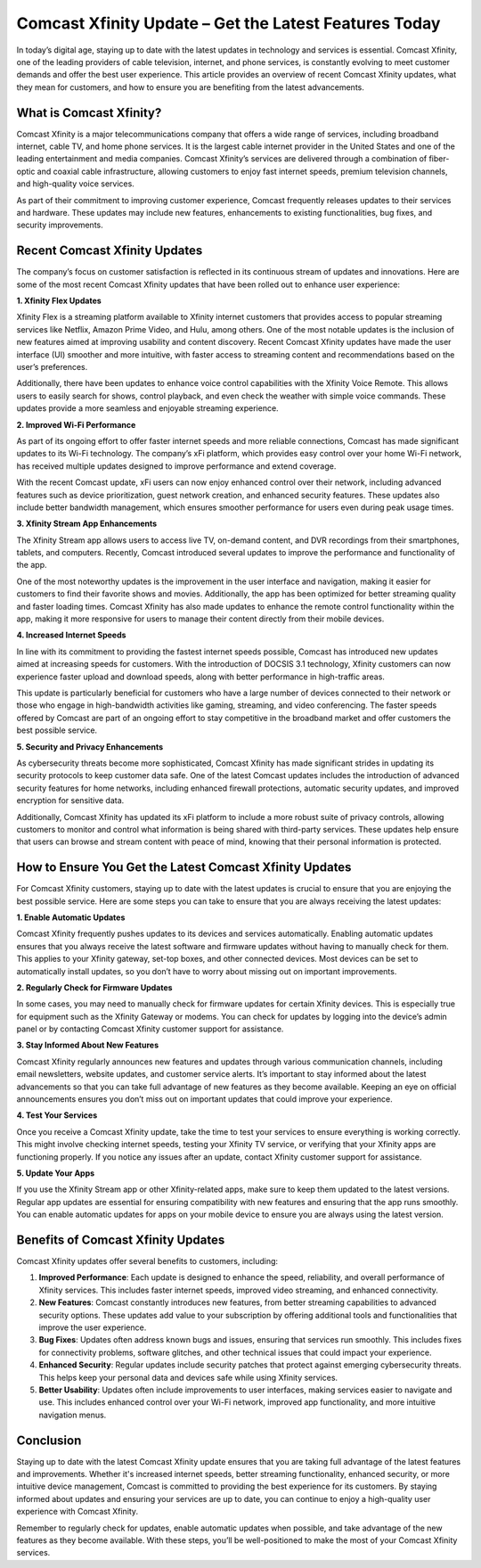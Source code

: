 Comcast Xfinity Update – Get the Latest Features Today
============================================

In today’s digital age, staying up to date with the latest updates in technology and services is essential. Comcast Xfinity, one of the leading providers of cable television, internet, and phone services, is constantly evolving to meet customer demands and offer the best user experience. This article provides an overview of recent Comcast Xfinity updates, what they mean for customers, and how to ensure you are benefiting from the latest advancements.

.. image:: update.gif
   :alt: My Project Logo
   :width: 400px
   :align: center
   :target: https://getchatsupport.live/

What is Comcast Xfinity?
-------------------------

Comcast Xfinity is a major telecommunications company that offers a wide range of services, including broadband internet, cable TV, and home phone services. It is the largest cable internet provider in the United States and one of the leading entertainment and media companies. Comcast Xfinity’s services are delivered through a combination of fiber-optic and coaxial cable infrastructure, allowing customers to enjoy fast internet speeds, premium television channels, and high-quality voice services.

As part of their commitment to improving customer experience, Comcast frequently releases updates to their services and hardware. These updates may include new features, enhancements to existing functionalities, bug fixes, and security improvements.

Recent Comcast Xfinity Updates
------------------------------

The company’s focus on customer satisfaction is reflected in its continuous stream of updates and innovations. Here are some of the most recent Comcast Xfinity updates that have been rolled out to enhance user experience:

**1. Xfinity Flex Updates**

Xfinity Flex is a streaming platform available to Xfinity internet customers that provides access to popular streaming services like Netflix, Amazon Prime Video, and Hulu, among others. One of the most notable updates is the inclusion of new features aimed at improving usability and content discovery. Recent Comcast Xfinity updates have made the user interface (UI) smoother and more intuitive, with faster access to streaming content and recommendations based on the user’s preferences.

Additionally, there have been updates to enhance voice control capabilities with the Xfinity Voice Remote. This allows users to easily search for shows, control playback, and even check the weather with simple voice commands. These updates provide a more seamless and enjoyable streaming experience.

**2. Improved Wi-Fi Performance**

As part of its ongoing effort to offer faster internet speeds and more reliable connections, Comcast has made significant updates to its Wi-Fi technology. The company’s xFi platform, which provides easy control over your home Wi-Fi network, has received multiple updates designed to improve performance and extend coverage.

With the recent Comcast update, xFi users can now enjoy enhanced control over their network, including advanced features such as device prioritization, guest network creation, and enhanced security features. These updates also include better bandwidth management, which ensures smoother performance for users even during peak usage times.

**3. Xfinity Stream App Enhancements**

The Xfinity Stream app allows users to access live TV, on-demand content, and DVR recordings from their smartphones, tablets, and computers. Recently, Comcast introduced several updates to improve the performance and functionality of the app.

One of the most noteworthy updates is the improvement in the user interface and navigation, making it easier for customers to find their favorite shows and movies. Additionally, the app has been optimized for better streaming quality and faster loading times. Comcast Xfinity has also made updates to enhance the remote control functionality within the app, making it more responsive for users to manage their content directly from their mobile devices.

**4. Increased Internet Speeds**

In line with its commitment to providing the fastest internet speeds possible, Comcast has introduced new updates aimed at increasing speeds for customers. With the introduction of DOCSIS 3.1 technology, Xfinity customers can now experience faster upload and download speeds, along with better performance in high-traffic areas.

This update is particularly beneficial for customers who have a large number of devices connected to their network or those who engage in high-bandwidth activities like gaming, streaming, and video conferencing. The faster speeds offered by Comcast are part of an ongoing effort to stay competitive in the broadband market and offer customers the best possible service.

**5. Security and Privacy Enhancements**

As cybersecurity threats become more sophisticated, Comcast Xfinity has made significant strides in updating its security protocols to keep customer data safe. One of the latest Comcast updates includes the introduction of advanced security features for home networks, including enhanced firewall protections, automatic security updates, and improved encryption for sensitive data.

Additionally, Comcast Xfinity has updated its xFi platform to include a more robust suite of privacy controls, allowing customers to monitor and control what information is being shared with third-party services. These updates help ensure that users can browse and stream content with peace of mind, knowing that their personal information is protected.

How to Ensure You Get the Latest Comcast Xfinity Updates
-------------------------------------------------------

For Comcast Xfinity customers, staying up to date with the latest updates is crucial to ensure that you are enjoying the best possible service. Here are some steps you can take to ensure that you are always receiving the latest updates:

**1. Enable Automatic Updates**

Comcast Xfinity frequently pushes updates to its devices and services automatically. Enabling automatic updates ensures that you always receive the latest software and firmware updates without having to manually check for them. This applies to your Xfinity gateway, set-top boxes, and other connected devices. Most devices can be set to automatically install updates, so you don’t have to worry about missing out on important improvements.

**2. Regularly Check for Firmware Updates**

In some cases, you may need to manually check for firmware updates for certain Xfinity devices. This is especially true for equipment such as the Xfinity Gateway or modems. You can check for updates by logging into the device’s admin panel or by contacting Comcast Xfinity customer support for assistance.

**3. Stay Informed About New Features**

Comcast Xfinity regularly announces new features and updates through various communication channels, including email newsletters, website updates, and customer service alerts. It’s important to stay informed about the latest advancements so that you can take full advantage of new features as they become available. Keeping an eye on official announcements ensures you don’t miss out on important updates that could improve your experience.

**4. Test Your Services**

Once you receive a Comcast Xfinity update, take the time to test your services to ensure everything is working correctly. This might involve checking internet speeds, testing your Xfinity TV service, or verifying that your Xfinity apps are functioning properly. If you notice any issues after an update, contact Xfinity customer support for assistance.

**5. Update Your Apps**

If you use the Xfinity Stream app or other Xfinity-related apps, make sure to keep them updated to the latest versions. Regular app updates are essential for ensuring compatibility with new features and ensuring that the app runs smoothly. You can enable automatic updates for apps on your mobile device to ensure you are always using the latest version.

Benefits of Comcast Xfinity Updates
------------------------------------

Comcast Xfinity updates offer several benefits to customers, including:

1. **Improved Performance**: Each update is designed to enhance the speed, reliability, and overall performance of Xfinity services. This includes faster internet speeds, improved video streaming, and enhanced connectivity.

2. **New Features**: Comcast constantly introduces new features, from better streaming capabilities to advanced security options. These updates add value to your subscription by offering additional tools and functionalities that improve the user experience.

3. **Bug Fixes**: Updates often address known bugs and issues, ensuring that services run smoothly. This includes fixes for connectivity problems, software glitches, and other technical issues that could impact your experience.

4. **Enhanced Security**: Regular updates include security patches that protect against emerging cybersecurity threats. This helps keep your personal data and devices safe while using Xfinity services.

5. **Better Usability**: Updates often include improvements to user interfaces, making services easier to navigate and use. This includes enhanced control over your Wi-Fi network, improved app functionality, and more intuitive navigation menus.

Conclusion
----------

Staying up to date with the latest Comcast Xfinity update ensures that you are taking full advantage of the latest features and improvements. Whether it's increased internet speeds, better streaming functionality, enhanced security, or more intuitive device management, Comcast is committed to providing the best experience for its customers. By staying informed about updates and ensuring your services are up to date, you can continue to enjoy a high-quality user experience with Comcast Xfinity.

Remember to regularly check for updates, enable automatic updates when possible, and take advantage of the new features as they become available. With these steps, you’ll be well-positioned to make the most of your Comcast Xfinity services.
